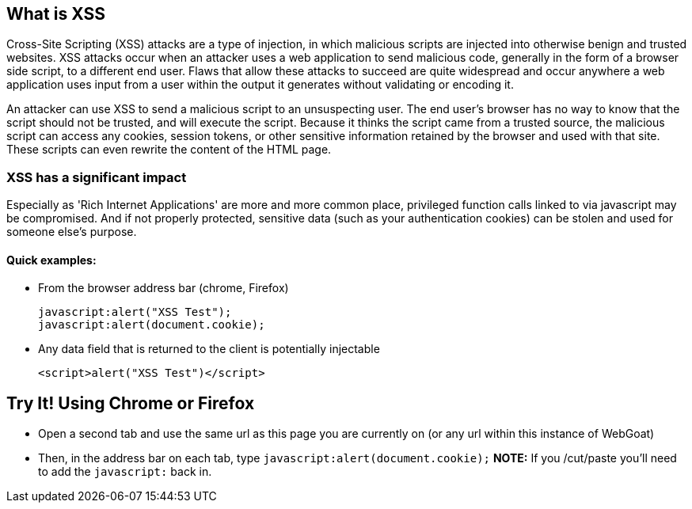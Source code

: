 == What is XSS

Cross-Site Scripting (XSS) attacks are a type of injection, in which malicious scripts are injected into otherwise benign and trusted websites. XSS attacks occur when an attacker uses a web application to send malicious code, generally in the form of a browser side script, to a different end user. Flaws that allow these attacks to succeed are quite widespread and occur anywhere a web application uses input from a user within the output it generates without validating or encoding it.

An attacker can use XSS to send a malicious script to an unsuspecting user. The end user’s browser has no way to know that the script should not be trusted, and will execute the script. Because it thinks the script came from a trusted source, the malicious script can access any cookies, session tokens, or other sensitive information retained by the browser and used with that site. These scripts can even rewrite the content of the HTML page.

=== XSS has a significant impact

Especially as 'Rich Internet Applications' are more and more common place, privileged function calls linked to via javascript may be compromised.
And if not properly protected, sensitive data (such as your authentication cookies) can be stolen and used for someone else's purpose.


==== Quick examples:
* From the browser address bar (chrome, Firefox)
+
----
javascript:alert("XSS Test");
javascript:alert(document.cookie);
----
* Any data field that is returned to the client is potentially injectable
+
----
<script>alert("XSS Test")</script>
----

== Try It!  Using Chrome or Firefox 

* Open a second tab and use the same url as this page you are currently on (or any url within this instance of WebGoat)
* Then, in the address bar on each tab, type `javascript:alert(document.cookie);` *NOTE:* If you /cut/paste you'll need to add the `javascript:` back in.
